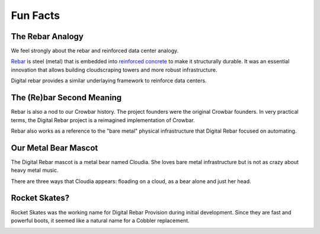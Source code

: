 .. Copyright (c) 2017 RackN Inc.
.. Licensed under the Apache License, Version 2.0 (the "License");
.. Digital Rebar Provision documentation under Digital Rebar master license
.. index::
  pair: Digital Rebar Provision; Fun Facts

.. _rs_fun:

Fun Facts
~~~~~~~~~

.. _rs_rebar:

The Rebar Analogy
-----------------

We feel strongly about the rebar and reinforced data center analogy.

`Rebar <https://en.wikipedia.org/wiki/Rebar>`_ is steel (metal) that is embedded into `reinforced concrete <https://en.wikipedia.org/wiki/Reinforced_concrete>`_ to make it structurally durable.  It was an essential innovation that allows building cloudscraping towers and more robust infrastructure.

Digital rebar provides a similar underlaying framework to reinforce data centers.

The (Re)bar Second Meaning
--------------------------

Rebar is also a nod to our Crowbar history.  The project founders were the original Crowbar founders.  In very practical terms, the Digital Rebar project is a reimagined implementation of Crowbar.

Rebar also works as a reference to the "bare metal" physical infrastructure that Digital Rebar focused on automating.

Our Metal Bear Mascot
---------------------

The Digital Rebar mascot is a metal bear named Cloudia.  She loves bare metal infrastructure but is not as crazy about heavy metal music.

There are three ways that Cloudia appears: floading on a cloud, as a bear alone and just her head.


Rocket Skates?
--------------

Rocket Skates was the working name for Digital Rebar Provision during initial development.  Since they are fast and powerful boots, it seemed like a natural name for a Cobbler replacement.

.. figure::  images/rocket.jpg
   :align:   right
   :width: 320 px
   :alt: Code name Rocket Skates
   :target: https://www.pexels.com/photo/aerospace-engineering-exploration-launch-34521/

